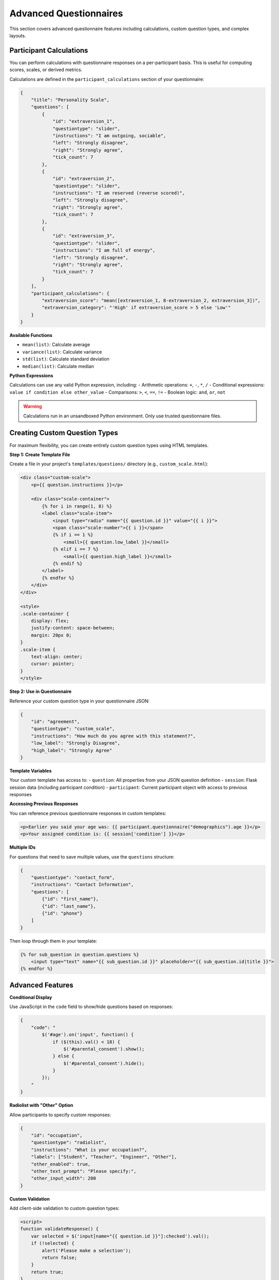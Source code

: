 Advanced Questionnaires
======================

This section covers advanced questionnaire features including calculations, custom question types, and complex layouts.

Participant Calculations
------------------------

You can perform calculations with questionnaire responses on a per-participant basis. This is useful for computing scores, scales, or derived metrics.

Calculations are defined in the ``participant_calculations`` section of your questionnaire:

.. code-block:: json

    {
        "title": "Personality Scale",
        "questions": [
            {
                "id": "extraversion_1",
                "questiontype": "slider",
                "instructions": "I am outgoing, sociable",
                "left": "Strongly disagree",
                "right": "Strongly agree",
                "tick_count": 7
            },
            {
                "id": "extraversion_2", 
                "questiontype": "slider",
                "instructions": "I am reserved (reverse scored)",
                "left": "Strongly disagree",
                "right": "Strongly agree",
                "tick_count": 7
            },
            {
                "id": "extraversion_3",
                "questiontype": "slider",
                "instructions": "I am full of energy",
                "left": "Strongly disagree",
                "right": "Strongly agree",
                "tick_count": 7
            }
        ],
        "participant_calculations": {
            "extraversion_score": "mean([extraversion_1, 8-extraversion_2, extraversion_3])",
            "extraversion_category": "'High' if extraversion_score > 5 else 'Low'"
        }
    }

**Available Functions**

- ``mean(list)``: Calculate average
- ``variance(list)``: Calculate variance  
- ``std(list)``: Calculate standard deviation
- ``median(list)``: Calculate median

**Python Expressions**

Calculations can use any valid Python expression, including:
- Arithmetic operations: ``+``, ``-``, ``*``, ``/``
- Conditional expressions: ``value if condition else other_value``
- Comparisons: ``>``, ``<``, ``==``, ``!=``
- Boolean logic: ``and``, ``or``, ``not``

.. warning::
    Calculations run in an unsandboxed Python environment. Only use trusted questionnaire files.


Creating Custom Question Types
-----------------------------

For maximum flexibility, you can create entirely custom question types using HTML templates.

**Step 1: Create Template File**

Create a file in your project's ``templates/questions/`` directory (e.g., ``custom_scale.html``):

.. code-block:: html

    <div class="custom-scale">
        <p>{{ question.instructions }}</p>
        
        <div class="scale-container">
            {% for i in range(1, 8) %}
            <label class="scale-item">
                <input type="radio" name="{{ question.id }}" value="{{ i }}">
                <span class="scale-number">{{ i }}</span>
                {% if i == 1 %}
                    <small>{{ question.low_label }}</small>
                {% elif i == 7 %}
                    <small>{{ question.high_label }}</small>
                {% endif %}
            </label>
            {% endfor %}
        </div>
    </div>
    
    <style>
    .scale-container {
        display: flex;
        justify-content: space-between;
        margin: 20px 0;
    }
    .scale-item {
        text-align: center;
        cursor: pointer;
    }
    </style>

**Step 2: Use in Questionnaire**

Reference your custom question type in your questionnaire JSON:

.. code-block:: json

    {
        "id": "agreement",
        "questiontype": "custom_scale",
        "instructions": "How much do you agree with this statement?",
        "low_label": "Strongly Disagree",
        "high_label": "Strongly Agree"
    }

**Template Variables**

Your custom template has access to:
- ``question``: All properties from your JSON question definition
- ``session``: Flask session data (including participant condition)
- ``participant``: Current participant object with access to previous responses

**Accessing Previous Responses**

You can reference previous questionnaire responses in custom templates:

.. code-block:: html

    <p>Earlier you said your age was: {{ participant.questionnaire("demographics").age }}</p>
    <p>Your assigned condition is: {{ session['condition'] }}</p>

**Multiple IDs**

For questions that need to save multiple values, use the ``questions`` structure:

.. code-block:: json

    {
        "questiontype": "contact_form",
        "instructions": "Contact Information",
        "questions": [
            {"id": "first_name"},
            {"id": "last_name"}, 
            {"id": "phone"}
        ]
    }

Then loop through them in your template:

.. code-block:: html

    {% for sub_question in question.questions %}
        <input type="text" name="{{ sub_question.id }}" placeholder="{{ sub_question.id|title }}">
    {% endfor %}

Advanced Features
----------------

**Conditional Display**

Use JavaScript in the ``code`` field to show/hide questions based on responses:

.. code-block:: json

    {
        "code": "
            $('#age').on('input', function() {
                if ($(this).val() < 18) {
                    $('#parental_consent').show();
                } else {
                    $('#parental_consent').hide();
                }
            });
        "
    }

**Radiolist with "Other" Option**

Allow participants to specify custom responses:

.. code-block:: json

    {
        "id": "occupation",
        "questiontype": "radiolist",
        "instructions": "What is your occupation?",
        "labels": ["Student", "Teacher", "Engineer", "Other"],
        "other_enabled": true,
        "other_text_prompt": "Please specify:",
        "other_input_width": 200
    }

**Custom Validation**

Add client-side validation to custom question types:

.. code-block:: html

    <script>
    function validateResponse() {
        var selected = $('input[name="{{ question.id }}"]:checked').val();
        if (!selected) {
            alert('Please make a selection');
            return false;
        }
        return true;
    }
    </script>

Database Considerations
----------------------

**Column Names**

Question IDs become database column names. Follow these guidelines:
- Use lowercase with underscores (``my_question`` not ``MyQuestion``)
- Start with a letter, not a number
- Avoid SQL reserved words (``select``, ``from``, ``where``, etc.)

**Data Types**

BOFS automatically infers column types:

- Text fields → TEXT
- Number fields → INTEGER or FLOAT
- All others → TEXT (JSON stored as string)

**Schema Changes**

When you modify questionnaires with existing data:
1. Use the admin panel preview to add new columns automatically
2. For complex changes, manually alter the database schema
3. For development, delete the database file and restart

Next Steps
----------

- For database table customization, see :doc:`database_tables`
- For integrating questionnaires with custom logic, see :doc:`advanced_custom_pages`
- For complete examples, see :doc:`../examples/ab_experiment`
